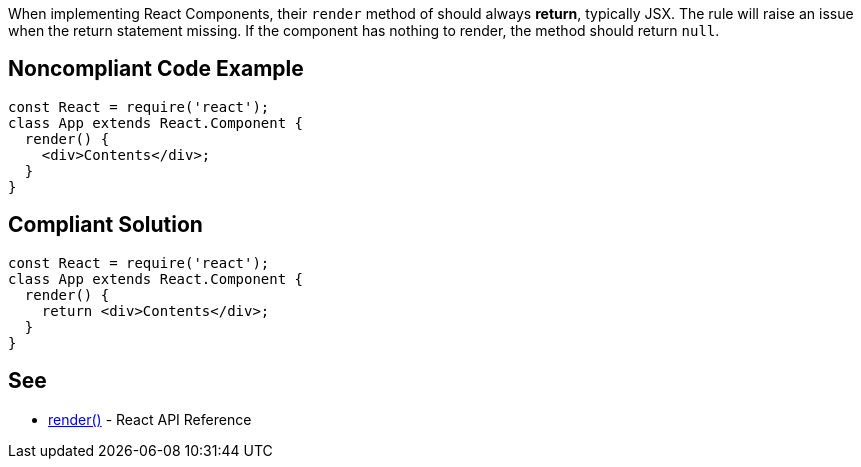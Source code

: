 When implementing React Components, their `render` method of should always *return*, typically JSX. The rule will raise an issue when the return statement missing. If the component has nothing to render, the method should return `null`.

== Noncompliant Code Example

[source,javascript]
----
const React = require('react');
class App extends React.Component {
  render() {
    <div>Contents</div>;
  }
}
----

== Compliant Solution

[source,javascript]
----
const React = require('react');
class App extends React.Component {
  render() {
    return <div>Contents</div>;
  }
}
----

== See

* https://reactjs.org/docs/react-component.html#render[render()] - React API Reference
